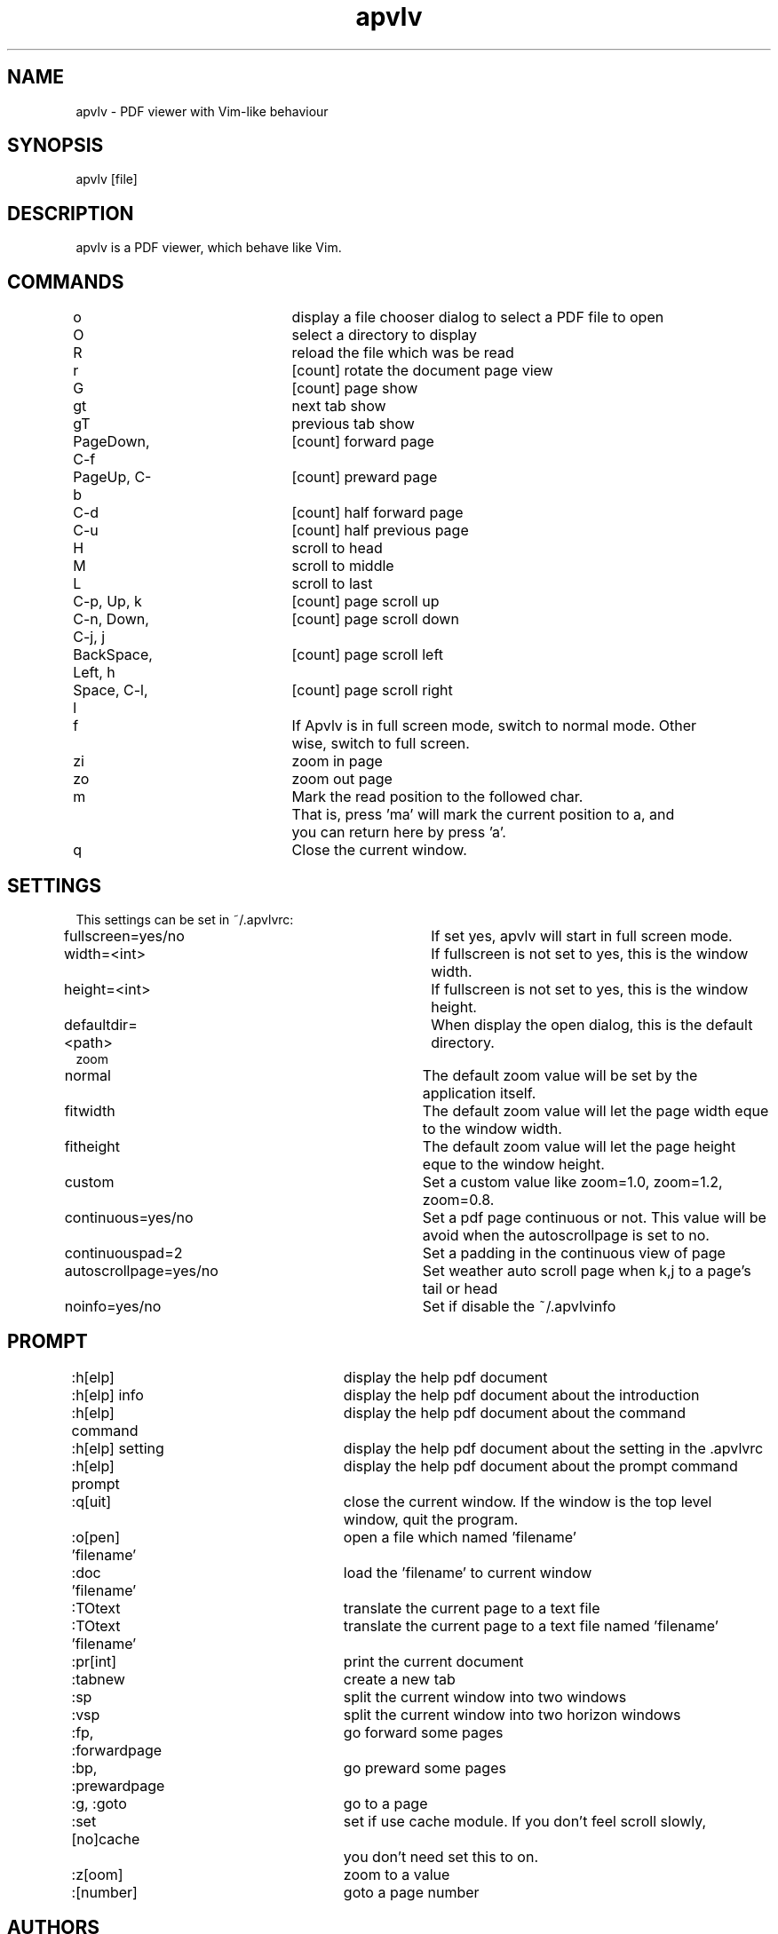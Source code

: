 .TH "apvlv" "1" "0.0.7" "Alf" "text"
.SH "NAME"
.LP 
apvlv \- PDF viewer with Vim\-like behaviour
.SH "SYNOPSIS"
.LP 
apvlv [file]
.SH "DESCRIPTION"
.LP 
apvlv is a PDF viewer, which behave like Vim.
.SH "COMMANDS"
.LP 
o				display a file chooser dialog to select a PDF file to open
.br 
O				select a directory to display
.br 
R				reload the file which was be read
.br 
r				[count] rotate the document page view
.br 
G				[count] page show
.br 
gt				next tab show
.br 
gT				previous tab show
.br 
PageDown, C\-f		[count] forward page
.br 
PageUp, C\-b		[count] preward page
.br 
C\-d				[count] half forward page
.br 
C\-u				[count] half previous page
.br 
H				scroll to head
.br 
M				scroll to middle
.br 
L				scroll to last
.br 
C\-p, Up, k		[count] page scroll up
.br 
C\-n, Down, C\-j, j	[count] page scroll down
.br 
BackSpace, Left, h	[count] page scroll left
.br 
Space, C\-l, l		[count] page scroll right
.br 
f				If Apvlv is in full screen mode, switch to normal mode. Other 
				wise, switch to full screen.
.br 
zi				zoom in page
.br 
zo				zoom out page
.br 
m				Mark the read position to the followed char.
.br 
				That is, press 'ma' will mark the current position to a, and
				you can return here by press 'a'.
.br 
q				Close the current window.
.SH "SETTINGS"
.LP 
This settings can be set in ~/.apvlvrc:


fullscreen=yes/no			If set yes, apvlv will start in full screen mode.
.br 
width=<int>				If fullscreen is not set to yes, this is the window width.
.br 
height=<int>				If fullscreen is not set to yes, this is the window height.
.br 
defaultdir=<path>			When display the open dialog, this is the default directory.
.br 
zoom
.br 
	normal				The default zoom value will be set by the application itself.
.br 
	fitwidth				The default zoom value will let the page width eque to the window width.
.br 
	fitheight				The default zoom value will let the page height eque to the window height.
.br 
	custom				Set a custom value like zoom=1.0, zoom=1.2, zoom=0.8.
.br 
continuous=yes/no			Set a pdf page continuous or not. This value will be avoid when the autoscrollpage is set to no.
.br
continuouspad=2		 	Set a padding in the continuous view of page
.br
autoscrollpage=yes/no	   	Set weather auto scroll page when k,j to a page's tail or head
.br
noinfo=yes/no		   		Set if disable the ~/.apvlvinfo
.SH "PROMPT"
.LP 
:h[elp]				display the help pdf document
.br 
:h[elp] info			display the help pdf document about the introduction
.br 
:h[elp] command		display the help pdf document about the command
.br 
:h[elp] setting		display the help pdf document about the setting in the .apvlvrc
.br 
:h[elp] prompt			display the help pdf document about the prompt command
.br 
:q[uit]				close the current window. If the window is the top level 
					window, quit the program.
.br 
:o[pen] 'filename'		open a file which named 'filename'
.br 
:doc 'filename'		load the 'filename' to current window
.br 
:TOtext				translate the current page to a text file
.br 
:TOtext 'filename'		translate the current page to a text file named 'filename'
.br 
:pr[int]				print the current document
.br 
:tabnew				create a new tab
.br 
:sp					split the current window into two windows
.br 
:vsp					split the current window into two horizon windows
.br 
:fp, :forwardpage		go forward some pages
.br 
:bp, :prewardpage		go preward some pages
.br 
:g, :goto				go to a page
.br 
:set [no]cache			set if use cache module. If you don't feel scroll slowly,
					you don't need set this to on.
.br 
:z[oom]				zoom to a value
.br 
:[number]				goto a page number
.SH "AUTHORS"
.LP 
apvlv was written by Alf <naihe2010@gmail.com>.
.br 

This manual page was written by Stefan Ritter <xeno@thehappy.de>, for the Debian project (but may be used by others).
